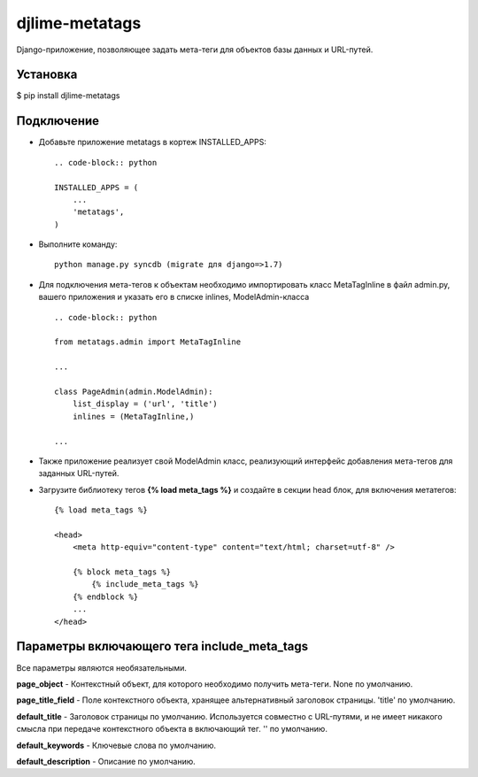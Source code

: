 djlime-metatags
===============

Django-приложение, позволяющее задать мета-теги для объектов базы данных и URL-путей.

Установка
---------

$ pip install djlime-metatags

Подключение
-----------

- Добавьте приложение metatags в кортеж INSTALLED_APPS::

    .. code-block:: python

    INSTALLED_APPS = (
        ...
        'metatags',
    )
- Выполните команду::

    python manage.py syncdb (migrate для django=>1.7)

- Для подключения мета-тегов к объектам необходимо импортировать класс MetaTagInline в файл admin.py, вашего приложения и указать его в списке inlines, ModelAdmin-класса ::

    .. code-block:: python

    from metatags.admin import MetaTagInline
    
    ...

    class PageAdmin(admin.ModelAdmin):
        list_display = ('url', 'title')
        inlines = (MetaTagInline,)

    ...

- Также приложение реализует свой ModelAdmin класс, реализующий интерфейс добавления мета-тегов для заданных URL-путей.

- Загрузите библиотеку тегов **{% load meta_tags %}** и создайте в секции head блок, для включения метатегов: ::

    {% load meta_tags %}

    <head>
        <meta http-equiv="content-type" content="text/html; charset=utf-8" />

        {% block meta_tags %}
            {% include_meta_tags %}
        {% endblock %}
        ...
    </head>

Параметры включающего тега include_meta_tags
--------------------------------------------

Вcе параметры являются необязательными.

**page_object** - Контекстный объект, для которого необходимо получить мета-теги. None по умолчанию.

**page_title_field** - Поле контекстного объекта, хранящее альтернативный заголовок страницы. 'title' по умолчанию.

**default_title** - Заголовок страницы по умолчанию. Используется совместно с URL-путями, и не имеет никакого смысла 
при передаче контекстного объекта в включающий тег. '' по умолчанию.

**default_keywords** - Ключевые слова по умолчанию.

**default_description** - Описание по умолчанию.

